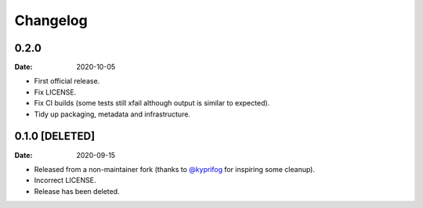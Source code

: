 =========
Changelog
=========

0.2.0
=====

:Date: 2020-10-05

* First official release.
* Fix LICENSE.
* Fix CI builds (some tests still xfail although output is similar to expected).
* Tidy up packaging, metadata and infrastructure.

0.1.0 [DELETED]
===============

:Date: 2020-09-15

* Released from a non-maintainer fork (thanks to `@kyprifog <https://github.com/kyprifog>`_ for inspiring some cleanup).
* Incorrect LICENSE.
* Release has been deleted.
